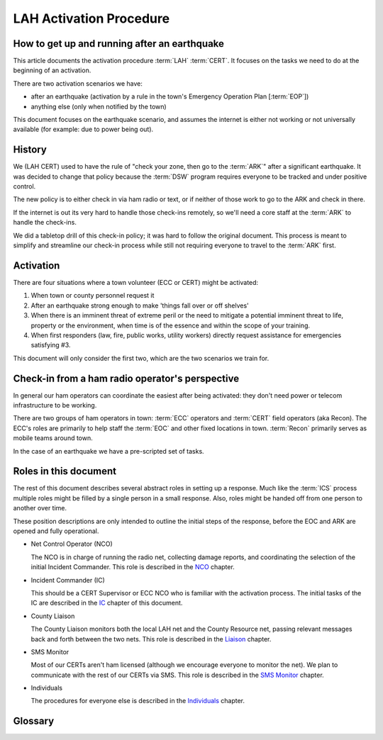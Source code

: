 ========================
LAH Activation Procedure
========================

How to get up and running after an earthquake
---------------------------------------------

This article documents the activation procedure :term:`LAH` :term:`CERT`.
It focuses on the tasks we need to do at the beginning of an activation.

There are two activation scenarios we have:

- after an earthquake (activation by a rule in the town's Emergency Operation Plan [:term:`EOP`])
- anything else (only when notified by the town)

This document focuses on the earthquake scenario, and assumes the internet is either
not working or not universally available (for example: due to power being out).

History
-------

We (LAH CERT) used to have the rule of "check your zone, then go to the :term:`ARK`" after a significant earthquake.
It was decided to change that policy because the :term:`DSW` program requires everyone to
be tracked and under positive control.

The new policy is to either check in via ham radio or text, or if neither of those work to go to the ARK and check in there.

If the internet is out its very hard to handle those check-ins remotely, so we'll need a core staff at the
:term:`ARK` to handle the check-ins.

We did a tabletop drill of this check-in policy; it was hard to follow the original document.
This process is meant to simplify and streamline our check-in process while still not requiring everyone
to travel to the :term:`ARK` first.

Activation
----------

There are four situations where a town volunteer (ECC or CERT) might be activated:

#. When town or county personnel request it

#. After an earthquake strong enough to make 'things fall over or off shelves'

#. When there is an imminent threat of extreme peril or the need to mitigate a potential imminent threat to life, property or the environment, when time is of the essence and within the scope of your training.

#. When first responders (law, fire, public works, utility workers) directly request assistance for emergencies satisfying #3.

This document will only consider the first two, which are the two scenarios we train for.


Check-in from a ham radio operator's perspective
-----------------------------------------------

In general our ham operators can coordinate the easiest after being
activated: they don't need power or telecom infrastructure to be working.

There are two groups of ham operators in town: :term:`ECC`
operators and :term:`CERT` field operators (aka Recon).  The ECC's roles
are primarily to help staff the :term:`EOC` and other fixed locations in town.  
:term:`Recon` primarily serves as mobile teams around town.

In the case of an earthquake we have a pre-scripted set of tasks.

Roles in this document
-----------------------------------------------

The rest of this document describes several abstract roles in setting up a response.  Much like the
:term:`ICS` process multiple roles might be filled by a single person in a small response.  Also, roles
might be handed off from one person to another over time.

These position descriptions are only intended to outline the initial steps of the response, before the EOC and ARK are opened and fully operational.

* Net Control Operator (NCO)

  The NCO is in charge of running the radio net, collecting damage reports,
  and coordinating the selection of the initial Incident Commander.  This role is described in the `NCO`_ chapter.

.. _`NCO`: nco.html

* Incident Commander (IC)

  This should be a CERT Supervisor or ECC NCO
  who is familiar with the activation process.  The initial tasks of the IC are described in the
  `IC`_ chapter of this document.

.. _`IC`: ic.html

* County Liaison

  The County Liaison monitors both the local LAH net and the County Resource net, passing relevant messages
  back and forth between the two nets.  This role is described in the `Liaison`_ chapter.

.. _`Liaison`: liaison.html

* SMS Monitor

  Most of our CERTs aren't ham licensed (although we encourage everyone to monitor the net).
  We plan to communicate with the rest of our CERTs via SMS.  This role is described in the
  `SMS Monitor`_ chapter.

.. _`SMS Monitor`: sms.html

* Individuals

  The procedures for everyone else is described in the `Individuals`_ chapter.

.. _`Individuals`: individuals.html


Glossary
--------

.. glossary::

   ARK
      A storage shed with CERT emergency supplies.  The LAH ARK is at Foothill college parking lot 7.

   CERT
      Community Emergency Response Team

   DSW
      Disaster Service Worker

   ECC
      Emergency Communications Committee

   EOC
      Emergency Operations Center

   EOP
      The `Los Altos Hills Emergency Operations Plan`_ (dated 2018-10-18)

   ICS
      Incident Command System

   LAH
      Los Altos Hills

   Recon
      The name of the CERT folks who have amateur radio licenses and are trained in our field reporting procedures

   SMS
      Simple Message Service: text messaging, aka mobile messages

.. _`Los Altos Hills Emergency Operations Plan`: https://www.losaltoshills.ca.gov/DocumentCenter/View/2321/LAH-Emergency-Operations-Plan-EOP


